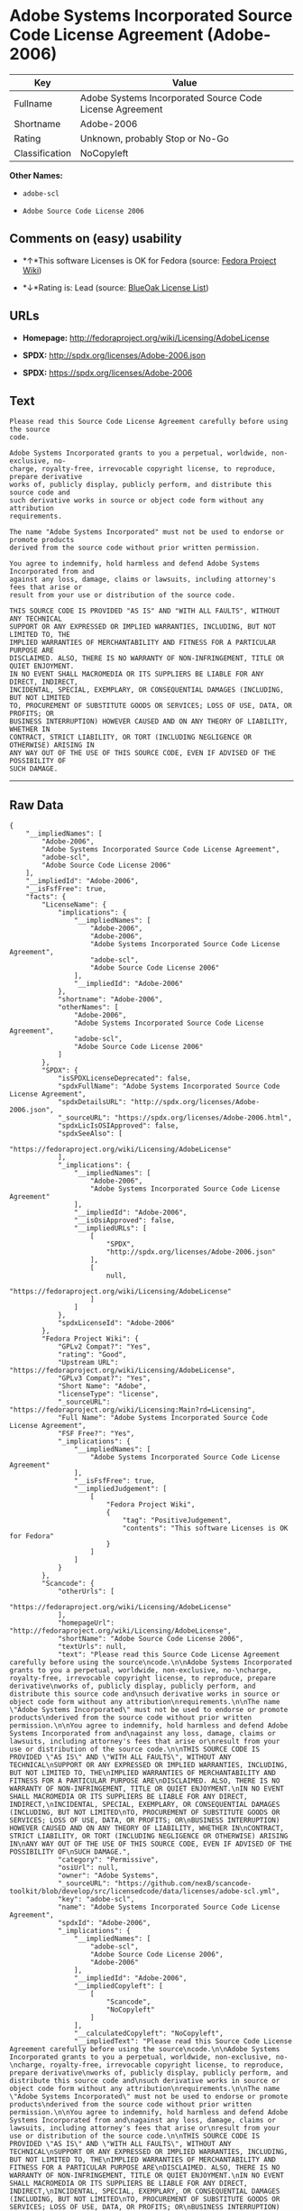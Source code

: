 * Adobe Systems Incorporated Source Code License Agreement (Adobe-2006)

| Key              | Value                                                      |
|------------------+------------------------------------------------------------|
| Fullname         | Adobe Systems Incorporated Source Code License Agreement   |
| Shortname        | Adobe-2006                                                 |
| Rating           | Unknown, probably Stop or No-Go                            |
| Classification   | NoCopyleft                                                 |

*Other Names:*

- =adobe-scl=

- =Adobe Source Code License 2006=

** Comments on (easy) usability

- *↑*This software Licenses is OK for Fedora (source:
  [[https://fedoraproject.org/wiki/Licensing:Main?rd=Licensing][Fedora
  Project Wiki]])

- *↓*Rating is: Lead (source: [[https://blueoakcouncil.org/list][BlueOak
  License List]])

** URLs

- *Homepage:* http://fedoraproject.org/wiki/Licensing/AdobeLicense

- *SPDX:* http://spdx.org/licenses/Adobe-2006.json

- *SPDX:* https://spdx.org/licenses/Adobe-2006

** Text

#+BEGIN_EXAMPLE
    Please read this Source Code License Agreement carefully before using the source
    code.

    Adobe Systems Incorporated grants to you a perpetual, worldwide, non-exclusive, no-
    charge, royalty-free, irrevocable copyright license, to reproduce, prepare derivative
    works of, publicly display, publicly perform, and distribute this source code and
    such derivative works in source or object code form without any attribution
    requirements.

    The name "Adobe Systems Incorporated" must not be used to endorse or promote products
    derived from the source code without prior written permission.

    You agree to indemnify, hold harmless and defend Adobe Systems Incorporated from and
    against any loss, damage, claims or lawsuits, including attorney's fees that arise or
    result from your use or distribution of the source code.

    THIS SOURCE CODE IS PROVIDED "AS IS" AND "WITH ALL FAULTS", WITHOUT ANY TECHNICAL
    SUPPORT OR ANY EXPRESSED OR IMPLIED WARRANTIES, INCLUDING, BUT NOT LIMITED TO, THE
    IMPLIED WARRANTIES OF MERCHANTABILITY AND FITNESS FOR A PARTICULAR PURPOSE ARE
    DISCLAIMED. ALSO, THERE IS NO WARRANTY OF NON-INFRINGEMENT, TITLE OR QUIET ENJOYMENT.
    IN NO EVENT SHALL MACROMEDIA OR ITS SUPPLIERS BE LIABLE FOR ANY DIRECT, INDIRECT,
    INCIDENTAL, SPECIAL, EXEMPLARY, OR CONSEQUENTIAL DAMAGES (INCLUDING, BUT NOT LIMITED
    TO, PROCUREMENT OF SUBSTITUTE GOODS OR SERVICES; LOSS OF USE, DATA, OR PROFITS; OR
    BUSINESS INTERRUPTION) HOWEVER CAUSED AND ON ANY THEORY OF LIABILITY, WHETHER IN
    CONTRACT, STRICT LIABILITY, OR TORT (INCLUDING NEGLIGENCE OR OTHERWISE) ARISING IN
    ANY WAY OUT OF THE USE OF THIS SOURCE CODE, EVEN IF ADVISED OF THE POSSIBILITY OF
    SUCH DAMAGE.
#+END_EXAMPLE

--------------

** Raw Data

#+BEGIN_EXAMPLE
    {
        "__impliedNames": [
            "Adobe-2006",
            "Adobe Systems Incorporated Source Code License Agreement",
            "adobe-scl",
            "Adobe Source Code License 2006"
        ],
        "__impliedId": "Adobe-2006",
        "__isFsfFree": true,
        "facts": {
            "LicenseName": {
                "implications": {
                    "__impliedNames": [
                        "Adobe-2006",
                        "Adobe-2006",
                        "Adobe Systems Incorporated Source Code License Agreement",
                        "adobe-scl",
                        "Adobe Source Code License 2006"
                    ],
                    "__impliedId": "Adobe-2006"
                },
                "shortname": "Adobe-2006",
                "otherNames": [
                    "Adobe-2006",
                    "Adobe Systems Incorporated Source Code License Agreement",
                    "adobe-scl",
                    "Adobe Source Code License 2006"
                ]
            },
            "SPDX": {
                "isSPDXLicenseDeprecated": false,
                "spdxFullName": "Adobe Systems Incorporated Source Code License Agreement",
                "spdxDetailsURL": "http://spdx.org/licenses/Adobe-2006.json",
                "_sourceURL": "https://spdx.org/licenses/Adobe-2006.html",
                "spdxLicIsOSIApproved": false,
                "spdxSeeAlso": [
                    "https://fedoraproject.org/wiki/Licensing/AdobeLicense"
                ],
                "_implications": {
                    "__impliedNames": [
                        "Adobe-2006",
                        "Adobe Systems Incorporated Source Code License Agreement"
                    ],
                    "__impliedId": "Adobe-2006",
                    "__isOsiApproved": false,
                    "__impliedURLs": [
                        [
                            "SPDX",
                            "http://spdx.org/licenses/Adobe-2006.json"
                        ],
                        [
                            null,
                            "https://fedoraproject.org/wiki/Licensing/AdobeLicense"
                        ]
                    ]
                },
                "spdxLicenseId": "Adobe-2006"
            },
            "Fedora Project Wiki": {
                "GPLv2 Compat?": "Yes",
                "rating": "Good",
                "Upstream URL": "https://fedoraproject.org/wiki/Licensing/AdobeLicense",
                "GPLv3 Compat?": "Yes",
                "Short Name": "Adobe",
                "licenseType": "license",
                "_sourceURL": "https://fedoraproject.org/wiki/Licensing:Main?rd=Licensing",
                "Full Name": "Adobe Systems Incorporated Source Code License Agreement",
                "FSF Free?": "Yes",
                "_implications": {
                    "__impliedNames": [
                        "Adobe Systems Incorporated Source Code License Agreement"
                    ],
                    "__isFsfFree": true,
                    "__impliedJudgement": [
                        [
                            "Fedora Project Wiki",
                            {
                                "tag": "PositiveJudgement",
                                "contents": "This software Licenses is OK for Fedora"
                            }
                        ]
                    ]
                }
            },
            "Scancode": {
                "otherUrls": [
                    "https://fedoraproject.org/wiki/Licensing/AdobeLicense"
                ],
                "homepageUrl": "http://fedoraproject.org/wiki/Licensing/AdobeLicense",
                "shortName": "Adobe Source Code License 2006",
                "textUrls": null,
                "text": "Please read this Source Code License Agreement carefully before using the source\ncode.\n\nAdobe Systems Incorporated grants to you a perpetual, worldwide, non-exclusive, no-\ncharge, royalty-free, irrevocable copyright license, to reproduce, prepare derivative\nworks of, publicly display, publicly perform, and distribute this source code and\nsuch derivative works in source or object code form without any attribution\nrequirements.\n\nThe name \"Adobe Systems Incorporated\" must not be used to endorse or promote products\nderived from the source code without prior written permission.\n\nYou agree to indemnify, hold harmless and defend Adobe Systems Incorporated from and\nagainst any loss, damage, claims or lawsuits, including attorney's fees that arise or\nresult from your use or distribution of the source code.\n\nTHIS SOURCE CODE IS PROVIDED \"AS IS\" AND \"WITH ALL FAULTS\", WITHOUT ANY TECHNICAL\nSUPPORT OR ANY EXPRESSED OR IMPLIED WARRANTIES, INCLUDING, BUT NOT LIMITED TO, THE\nIMPLIED WARRANTIES OF MERCHANTABILITY AND FITNESS FOR A PARTICULAR PURPOSE ARE\nDISCLAIMED. ALSO, THERE IS NO WARRANTY OF NON-INFRINGEMENT, TITLE OR QUIET ENJOYMENT.\nIN NO EVENT SHALL MACROMEDIA OR ITS SUPPLIERS BE LIABLE FOR ANY DIRECT, INDIRECT,\nINCIDENTAL, SPECIAL, EXEMPLARY, OR CONSEQUENTIAL DAMAGES (INCLUDING, BUT NOT LIMITED\nTO, PROCUREMENT OF SUBSTITUTE GOODS OR SERVICES; LOSS OF USE, DATA, OR PROFITS; OR\nBUSINESS INTERRUPTION) HOWEVER CAUSED AND ON ANY THEORY OF LIABILITY, WHETHER IN\nCONTRACT, STRICT LIABILITY, OR TORT (INCLUDING NEGLIGENCE OR OTHERWISE) ARISING IN\nANY WAY OUT OF THE USE OF THIS SOURCE CODE, EVEN IF ADVISED OF THE POSSIBILITY OF\nSUCH DAMAGE.",
                "category": "Permissive",
                "osiUrl": null,
                "owner": "Adobe Systems",
                "_sourceURL": "https://github.com/nexB/scancode-toolkit/blob/develop/src/licensedcode/data/licenses/adobe-scl.yml",
                "key": "adobe-scl",
                "name": "Adobe Systems Incorporated Source Code License Agreement",
                "spdxId": "Adobe-2006",
                "_implications": {
                    "__impliedNames": [
                        "adobe-scl",
                        "Adobe Source Code License 2006",
                        "Adobe-2006"
                    ],
                    "__impliedId": "Adobe-2006",
                    "__impliedCopyleft": [
                        [
                            "Scancode",
                            "NoCopyleft"
                        ]
                    ],
                    "__calculatedCopyleft": "NoCopyleft",
                    "__impliedText": "Please read this Source Code License Agreement carefully before using the source\ncode.\n\nAdobe Systems Incorporated grants to you a perpetual, worldwide, non-exclusive, no-\ncharge, royalty-free, irrevocable copyright license, to reproduce, prepare derivative\nworks of, publicly display, publicly perform, and distribute this source code and\nsuch derivative works in source or object code form without any attribution\nrequirements.\n\nThe name \"Adobe Systems Incorporated\" must not be used to endorse or promote products\nderived from the source code without prior written permission.\n\nYou agree to indemnify, hold harmless and defend Adobe Systems Incorporated from and\nagainst any loss, damage, claims or lawsuits, including attorney's fees that arise or\nresult from your use or distribution of the source code.\n\nTHIS SOURCE CODE IS PROVIDED \"AS IS\" AND \"WITH ALL FAULTS\", WITHOUT ANY TECHNICAL\nSUPPORT OR ANY EXPRESSED OR IMPLIED WARRANTIES, INCLUDING, BUT NOT LIMITED TO, THE\nIMPLIED WARRANTIES OF MERCHANTABILITY AND FITNESS FOR A PARTICULAR PURPOSE ARE\nDISCLAIMED. ALSO, THERE IS NO WARRANTY OF NON-INFRINGEMENT, TITLE OR QUIET ENJOYMENT.\nIN NO EVENT SHALL MACROMEDIA OR ITS SUPPLIERS BE LIABLE FOR ANY DIRECT, INDIRECT,\nINCIDENTAL, SPECIAL, EXEMPLARY, OR CONSEQUENTIAL DAMAGES (INCLUDING, BUT NOT LIMITED\nTO, PROCUREMENT OF SUBSTITUTE GOODS OR SERVICES; LOSS OF USE, DATA, OR PROFITS; OR\nBUSINESS INTERRUPTION) HOWEVER CAUSED AND ON ANY THEORY OF LIABILITY, WHETHER IN\nCONTRACT, STRICT LIABILITY, OR TORT (INCLUDING NEGLIGENCE OR OTHERWISE) ARISING IN\nANY WAY OUT OF THE USE OF THIS SOURCE CODE, EVEN IF ADVISED OF THE POSSIBILITY OF\nSUCH DAMAGE.",
                    "__impliedURLs": [
                        [
                            "Homepage",
                            "http://fedoraproject.org/wiki/Licensing/AdobeLicense"
                        ],
                        [
                            null,
                            "https://fedoraproject.org/wiki/Licensing/AdobeLicense"
                        ]
                    ]
                }
            },
            "BlueOak License List": {
                "BlueOakRating": "Lead",
                "url": "https://spdx.org/licenses/Adobe-2006",
                "isPermissive": true,
                "_sourceURL": "https://blueoakcouncil.org/list",
                "name": "Adobe Systems Incorporated Source Code License Agreement",
                "id": "Adobe-2006",
                "_implications": {
                    "__impliedNames": [
                        "Adobe-2006"
                    ],
                    "__impliedJudgement": [
                        [
                            "BlueOak License List",
                            {
                                "tag": "NegativeJudgement",
                                "contents": "Rating is: Lead"
                            }
                        ]
                    ],
                    "__impliedCopyleft": [
                        [
                            "BlueOak License List",
                            "NoCopyleft"
                        ]
                    ],
                    "__calculatedCopyleft": "NoCopyleft",
                    "__impliedURLs": [
                        [
                            "SPDX",
                            "https://spdx.org/licenses/Adobe-2006"
                        ]
                    ]
                }
            }
        },
        "__impliedJudgement": [
            [
                "BlueOak License List",
                {
                    "tag": "NegativeJudgement",
                    "contents": "Rating is: Lead"
                }
            ],
            [
                "Fedora Project Wiki",
                {
                    "tag": "PositiveJudgement",
                    "contents": "This software Licenses is OK for Fedora"
                }
            ]
        ],
        "__impliedCopyleft": [
            [
                "BlueOak License List",
                "NoCopyleft"
            ],
            [
                "Scancode",
                "NoCopyleft"
            ]
        ],
        "__calculatedCopyleft": "NoCopyleft",
        "__isOsiApproved": false,
        "__impliedText": "Please read this Source Code License Agreement carefully before using the source\ncode.\n\nAdobe Systems Incorporated grants to you a perpetual, worldwide, non-exclusive, no-\ncharge, royalty-free, irrevocable copyright license, to reproduce, prepare derivative\nworks of, publicly display, publicly perform, and distribute this source code and\nsuch derivative works in source or object code form without any attribution\nrequirements.\n\nThe name \"Adobe Systems Incorporated\" must not be used to endorse or promote products\nderived from the source code without prior written permission.\n\nYou agree to indemnify, hold harmless and defend Adobe Systems Incorporated from and\nagainst any loss, damage, claims or lawsuits, including attorney's fees that arise or\nresult from your use or distribution of the source code.\n\nTHIS SOURCE CODE IS PROVIDED \"AS IS\" AND \"WITH ALL FAULTS\", WITHOUT ANY TECHNICAL\nSUPPORT OR ANY EXPRESSED OR IMPLIED WARRANTIES, INCLUDING, BUT NOT LIMITED TO, THE\nIMPLIED WARRANTIES OF MERCHANTABILITY AND FITNESS FOR A PARTICULAR PURPOSE ARE\nDISCLAIMED. ALSO, THERE IS NO WARRANTY OF NON-INFRINGEMENT, TITLE OR QUIET ENJOYMENT.\nIN NO EVENT SHALL MACROMEDIA OR ITS SUPPLIERS BE LIABLE FOR ANY DIRECT, INDIRECT,\nINCIDENTAL, SPECIAL, EXEMPLARY, OR CONSEQUENTIAL DAMAGES (INCLUDING, BUT NOT LIMITED\nTO, PROCUREMENT OF SUBSTITUTE GOODS OR SERVICES; LOSS OF USE, DATA, OR PROFITS; OR\nBUSINESS INTERRUPTION) HOWEVER CAUSED AND ON ANY THEORY OF LIABILITY, WHETHER IN\nCONTRACT, STRICT LIABILITY, OR TORT (INCLUDING NEGLIGENCE OR OTHERWISE) ARISING IN\nANY WAY OUT OF THE USE OF THIS SOURCE CODE, EVEN IF ADVISED OF THE POSSIBILITY OF\nSUCH DAMAGE.",
        "__impliedURLs": [
            [
                "SPDX",
                "http://spdx.org/licenses/Adobe-2006.json"
            ],
            [
                null,
                "https://fedoraproject.org/wiki/Licensing/AdobeLicense"
            ],
            [
                "SPDX",
                "https://spdx.org/licenses/Adobe-2006"
            ],
            [
                "Homepage",
                "http://fedoraproject.org/wiki/Licensing/AdobeLicense"
            ]
        ]
    }
#+END_EXAMPLE
